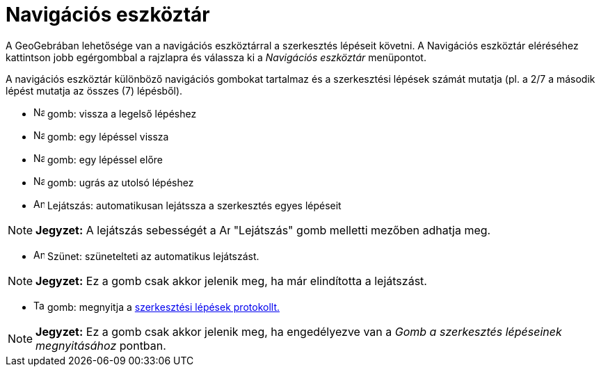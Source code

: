 = Navigációs eszköztár
:page-en: Navigation_Bar
ifdef::env-github[:imagesdir: /hu/modules/ROOT/assets/images]

A GeoGebrában lehetősége van a navigációs eszköztárral a szerkesztés lépéseit követni. A Navigációs eszköztár eléréséhez
kattintson jobb egérgombbal a rajzlapra és válassza ki a _Navigációs eszköztár_ menüpontot.

A navigációs eszköztár különböző navigációs gombokat tartalmaz és a szerkesztési lépések számát mutatja (pl. a 2/7 a
második lépést mutatja az összes (7) lépésből).

* image:Navigation_Skip_Back.png[Navigation Skip Back.png,width=16,height=16] gomb: vissza a legelső lépéshez
* image:Navigation_Rewind.png[Navigation Rewind.png,width=16,height=16] gomb: egy lépéssel vissza
* image:Navigation_Fast_Forward.png[Navigation Fast Forward.png,width=16,height=16] gomb: egy lépéssel előre
* image:Navigation_Skip_Forward.png[Navigation Skip Forward.png,width=16,height=16] gomb: ugrás az utolsó lépéshez
* image:Animate_Play.png[Animate Play.png,width=16,height=16] Lejátszás: automatikusan lejátssza a szerkesztés egyes
lépéseit

[NOTE]
====

*Jegyzet:* A lejátszás sebességét a image:Animate_Play.png[Animate Play.png,width=16,height=16] "Lejátszás" gomb
melletti mezőben adhatja meg.

====

* image:Animate_Pause.png[Animate Pause.png,width=16,height=16] Szünet: szünetelteti az automatikus lejátszást.

[NOTE]
====

*Jegyzet:* Ez a gomb csak akkor jelenik meg, ha már elindította a lejátszást.

====

* image:Table.gif[Table.gif,width=16,height=16] gomb: megnyitja a xref:/A_szerkesztés_lépései.adoc[szerkesztési lépések
protokollt.]

[NOTE]
====

*Jegyzet:* Ez a gomb csak akkor jelenik meg, ha engedélyezve van a _Gomb a szerkesztés lépéseinek megnyitásához_
pontban.

====
